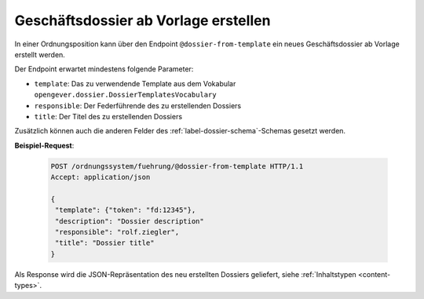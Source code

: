 .. _dossier_from_template:

Geschäftsdossier ab Vorlage erstellen
=====================================

In einer Ordnungsposition kann über den Endpoint ``@dossier-from-template`` ein neues
Geschäftsdossier ab Vorlage erstellt werden.

Der Endpoint erwartet mindestens folgende Parameter:

- ``template``: Das zu verwendende Template aus dem Vokabular ``opengever.dossier.DossierTemplatesVocabulary``
- ``responsible``: Der Federführende des zu erstellenden Dossiers
- ``title``: Der Titel des zu erstellenden Dossiers

Zusätzlich können auch die anderen Felder des :ref:`label-dossier-schema`-Schemas gesetzt werden.

**Beispiel-Request**:

   .. sourcecode:: http

       POST /ordnungssystem/fuehrung/@dossier-from-template HTTP/1.1
       Accept: application/json

       {
        "template": {"token": "fd:12345"},
        "description": "Dossier description"
        "responsible": "rolf.ziegler",
        "title": "Dossier title"
       }


Als Response wird die JSON-Repräsentation des neu erstellten Dossiers geliefert,
siehe :ref:`Inhaltstypen <content-types>`.
